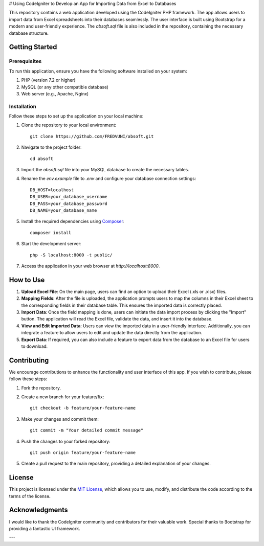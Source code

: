 # Using CodeIgniter to Develop an App for Importing Data from Excel to Databases

.. image:: https://img.shields.io/badge/CodeIgniter-v3.1.11-brightgreen
   :target: https://codeigniter.com/
   :alt: CodeIgniter Version

.. image:: https://img.shields.io/badge/Bootstrap-v5.0.2-blueviolet
   :target: https://getbootstrap.com/
   :alt: Bootstrap Version

.. image:: https://img.shields.io/github/license/FREDVUNI/absoft
   :target: https://github.com/FREDVUNI/absoft/blob/main/LICENSE
   :alt: MIT License

This repository contains a web application developed using the CodeIgniter PHP framework. The app allows users to import data from Excel spreadsheets into their databases seamlessly. The user interface is built using Bootstrap for a modern and user-friendly experience. The `absoft.sql` file is also included in the repository, containing the necessary database structure.

Getting Started
===============

Prerequisites
-------------

To run this application, ensure you have the following software installed on your system:

1. PHP (version 7.2 or higher)
2. MySQL (or any other compatible database)
3. Web server (e.g., Apache, Nginx)

Installation
------------

Follow these steps to set up the application on your local machine:

1. Clone the repository to your local environment::

    git clone https://github.com/FREDVUNI/absoft.git

2. Navigate to the project folder::

    cd absoft

3. Import the `absoft.sql` file into your MySQL database to create the necessary tables.

4. Rename the `env.example` file to `.env` and configure your database connection settings::

    DB_HOST=localhost
    DB_USER=your_database_username
    DB_PASS=your_database_password
    DB_NAME=your_database_name

5. Install the required dependencies using `Composer`_::

    composer install

6. Start the development server::

    php -S localhost:8000 -t public/

7. Access the application in your web browser at `http://localhost:8000`.

How to Use
==========

1. **Upload Excel File**: On the main page, users can find an option to upload their Excel (.xls or .xlsx) files.

2. **Mapping Fields**: After the file is uploaded, the application prompts users to map the columns in their Excel sheet to the corresponding fields in their database table. This ensures the imported data is correctly placed.

3. **Import Data**: Once the field mapping is done, users can initiate the data import process by clicking the "Import" button. The application will read the Excel file, validate the data, and insert it into the database.

4. **View and Edit Imported Data**: Users can view the imported data in a user-friendly interface. Additionally, you can integrate a feature to allow users to edit and update the data directly from the application.

5. **Export Data**: If required, you can also include a feature to export data from the database to an Excel file for users to download.

Contributing
============

We encourage contributions to enhance the functionality and user interface of this app. If you wish to contribute, please follow these steps:

1. Fork the repository.

2. Create a new branch for your feature/fix::

    git checkout -b feature/your-feature-name

3. Make your changes and commit them::

    git commit -m "Your detailed commit message"

4. Push the changes to your forked repository::

    git push origin feature/your-feature-name

5. Create a pull request to the main repository, providing a detailed explanation of your changes.

License
=======

This project is licensed under the `MIT License`_, which allows you to use, modify, and distribute the code according to the terms of the license.

Acknowledgments
===============

I would like to thank the CodeIgniter community and contributors for their valuable work. Special thanks to Bootstrap for providing a fantastic UI framework.

.. _Composer: https://getcomposer.org/
.. _MIT License: https://github.com/FREDVUNI/absoft/blob/main/LICENSE

---